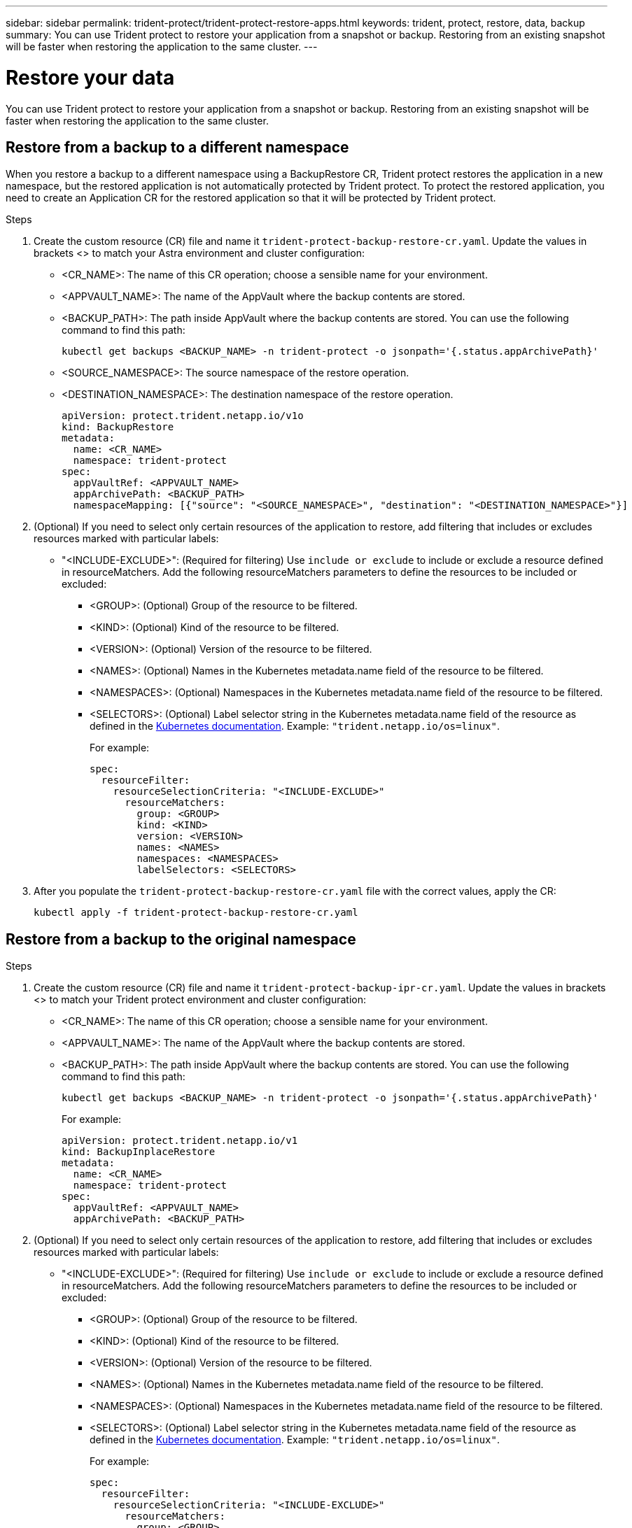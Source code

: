 ---
sidebar: sidebar
permalink: trident-protect/trident-protect-restore-apps.html
keywords: trident, protect, restore, data, backup
summary: You can use Trident protect to restore your application from a snapshot or backup. Restoring from an existing snapshot will be faster when restoring the application to the same cluster.
---

= Restore your data
:hardbreaks:
:nofooter:
:icons: font
:linkattrs:
:imagesdir: ../media/

[.lead]
You can use Trident protect to restore your application from a snapshot or backup. Restoring from an existing snapshot will be faster when restoring the application to the same cluster.

== Restore from a backup to a different namespace

When you restore a backup to a different namespace using a BackupRestore CR, Trident protect restores the application in a new namespace, but the restored application is not automatically protected by Trident protect. To protect the restored application, you need to create an Application CR for the restored application so that it will be protected by Trident protect.

.Steps

. Create the custom resource (CR) file and name it `trident-protect-backup-restore-cr.yaml`. Update the values in brackets <> to match your Astra environment and cluster configuration:
+
* <CR_NAME>: The name of this CR operation; choose a sensible name for your environment.

* <APPVAULT_NAME>: The name of the AppVault where the backup contents are stored.

* <BACKUP_PATH>: The path inside AppVault where the backup contents are stored. You can use the following command to find this path:
+
-----
kubectl get backups <BACKUP_NAME> -n trident-protect -o jsonpath='{.status.appArchivePath}'
-----
+
* <SOURCE_NAMESPACE>: The source namespace of the restore operation.
+
* <DESTINATION_NAMESPACE>: The destination namespace of the restore operation.
+
-------
apiVersion: protect.trident.netapp.io/v1o	
kind: BackupRestore
metadata:
  name: <CR_NAME>
  namespace: trident-protect
spec:
  appVaultRef: <APPVAULT_NAME>
  appArchivePath: <BACKUP_PATH>
  namespaceMapping: [{"source": "<SOURCE_NAMESPACE>", "destination": "<DESTINATION_NAMESPACE>"}]
-------
+
. (Optional) If you need to select only certain resources of the application to restore, add filtering that includes or excludes resources marked with particular labels:
*  "<INCLUDE-EXCLUDE>": (Required for filtering) Use `include or exclude` to include or exclude a resource defined in resourceMatchers. Add the following resourceMatchers parameters to define the resources to be included or excluded:
** <GROUP>: (Optional) Group of the resource to be filtered.
** <KIND>: (Optional) Kind of the resource to be filtered.
** <VERSION>: (Optional) Version of the resource to be filtered.
** <NAMES>: (Optional) Names in the Kubernetes metadata.name field of the resource to be filtered.
** <NAMESPACES>: (Optional) Namespaces in the Kubernetes metadata.name field of the resource to be filtered.
** <SELECTORS>: (Optional) Label selector string in the Kubernetes metadata.name field of the resource as defined in the https://kubernetes.io/docs/concepts/overview/working-with-objects/labels/#label-selectors[Kubernetes documentation^]. Example: `"trident.netapp.io/os=linux"`.
+
For example:
+
-------
spec:    
  resourceFilter: 
    resourceSelectionCriteria: "<INCLUDE-EXCLUDE>"
      resourceMatchers:
        group: <GROUP>
        kind: <KIND>
        version: <VERSION>
        names: <NAMES>
        namespaces: <NAMESPACES>
        labelSelectors: <SELECTORS>
-------
+ 
. After you populate the `trident-protect-backup-restore-cr.yaml` file with the correct values, apply the CR:
+
-----
kubectl apply -f trident-protect-backup-restore-cr.yaml
-----

== Restore from a backup to the original namespace

.Steps

. Create the custom resource (CR) file and name it `trident-protect-backup-ipr-cr.yaml`. Update the values in brackets <> to match your Trident protect environment and cluster configuration:
+
* <CR_NAME>: The name of this CR operation; choose a sensible name for your environment.
* <APPVAULT_NAME>: The name of the AppVault where the backup contents are stored.
* <BACKUP_PATH>: The path inside AppVault where the backup contents are stored. You can use the following command to find this path:
+
-----
kubectl get backups <BACKUP_NAME> -n trident-protect -o jsonpath='{.status.appArchivePath}'
-----
+
For example:
+
-------
apiVersion: protect.trident.netapp.io/v1
kind: BackupInplaceRestore
metadata:
  name: <CR_NAME>
  namespace: trident-protect
spec:
  appVaultRef: <APPVAULT_NAME>
  appArchivePath: <BACKUP_PATH>
-------
+
. (Optional) If you need to select only certain resources of the application to restore, add filtering that includes or excludes resources marked with particular labels:

* "<INCLUDE-EXCLUDE>": (Required for filtering) Use `include or exclude` to include or exclude a resource defined in resourceMatchers. Add the following resourceMatchers parameters to define the resources to be included or excluded:

** <GROUP>: (Optional) Group of the resource to be filtered.
** <KIND>: (Optional) Kind of the resource to be filtered.
** <VERSION>: (Optional) Version of the resource to be filtered.
** <NAMES>: (Optional) Names in the Kubernetes metadata.name field of the resource to be filtered.
** <NAMESPACES>: (Optional) Namespaces in the Kubernetes metadata.name field of the resource to be filtered. 
** <SELECTORS>: (Optional) Label selector string in the Kubernetes metadata.name field of the resource as defined in the https://kubernetes.io/docs/concepts/overview/working-with-objects/labels/#label-selectors[Kubernetes documentation^]. Example: `"trident.netapp.io/os=linux"`.
+
For example:
+
-------
spec:    
  resourceFilter: 
    resourceSelectionCriteria: "<INCLUDE-EXCLUDE>"
      resourceMatchers:
        group: <GROUP>
        kind: <KIND>
        version: <VERSION>
        names: <NAMES>
        namespaces: <NAMESPACES>
        labelSelectors: <SELECTORS>
-------
+
. After you populate the `trident-protect-backup-ipr-cr.yaml` file with the correct values, apply the CR:
------
kubectl apply -f trident-protect-backup-ipr-cr.yaml
------
== Restore from a snapshot to a different namespace

You can restore data from a snapshot using a custom resource (CR) file either to a different namespace or the original source namespace. When you restore a snapshot to a different namespace using a SnapshotRestore CR, Trident protect restores the application in a new namespace, but the restored application is not automatically protected by Trident protect. To protect the restored application, you need to create an Application CR for the restored application so that it will be protected by Trident protect.

.Steps

. Create the custom resource (CR) file and name it `trident-protect-snapshot-restore-cr.yaml`. Update the values in brackets <> to match your Trident protect environment and cluster configuration:
+
* <CR_NAME>: The name of this CR operation; choose a sensible name for your environment.
* <APPVAULT_NAME>: The name of the AppVault where the snapshot contents are stored.
* <SNAPSHOT_PATH>: The path inside AppVault where the snapshot contents are stored. You can use the following command to find this path:
+
-----
kubectl get snapshots <SNAPHOT_NAME> -n trident-protect -o jsonpath='{.status.appArchivePath}'
-----
+
* <SOURCE_NAMESPACE>: The source namespace of the restore operation.
* <DESTINATION_NAMESPACE>: The destination namespace of the restore operation.
+
-------
apiVersion: protect.trident.netapp.io/v1
kind: SnapshotRestore
metadata:
  name: <CR_NAME>
  namespace: trident-protect
spec:
  appArchivePath: <SNAPSHOT_PATH>
  appVaultRef: <APPVAULT_NAME>
  namespaceMapping: [{"source": "<SOURCE_NAMESPACE>", "destination": "<DESTINATION_NAMESPACE>"}]
-------
+
. (Optional) If you need to select only certain resources of the application to restore, add filtering that includes or excludes resources marked with particular labels:
+
* "<INCLUDE-EXCLUDE>": (Required for filtering) Use `include or exclude` to include or exclude a resource defined in resourceMatchers. Add the following resourceMatchers parameters to define the resources to be included or excluded:
+
* <GROUP>: (Optional) Group of the resource to be filtered.
* <KIND>: (Optional) Kind of the resource to be filtered.
* <VERSION>: (Optional) Version of the resource to be filtered.
* <NAMES>: (Optional) Names in the Kubernetes metadata.name field of the resource to be filtered.
* <NAMESPACES>: (Optional) Namespaces in the Kubernetes metadata.name field of the resource to be filtered.
* <SELECTORS>: (Optional) Label selector string in the Kubernetes metadata.name field of the resource as defined in the Kubernetes documentation. Example: `"trident.netapp.io/os=linux"`. 
+
For example:
+
-------
spec:    
  resourceFilter: 
    resourceSelectionCriteria: "<INCLUDE-EXCLUDE>"
    resourceMatchers:
      group: <GROUP>
      kind: <KIND>
      version: <VERSION>
      names: <NAMES>
      namespaces: <NAMESPACES>
      labelSelectors: <SELECTORS>
-------
+
. After you populate the `trident-protect-snapshot-restore-cr.yaml` file with the correct values, apply the CR:
+
-----
kubectl apply -f trident-protect-snapshot-restore-cr.yaml
-----

== Restore from a snapshot to the original namespace
.Steps

. Create the custom resource (CR) file and name it `trident-protect-snapshot-ipr-cr.yaml`. Update the values in brackets <> to match your Trident protect environment and cluster configuration:

* <CR_NAME>: The name of this CR operation; choose a sensible name for your environment.
* <APPVAULT_NAME>: The name of the AppVault where the snapshot contents are stored.
* <BACKUP_PATH>: The path inside AppVault where the snapshot contents are stored. You can use the following command to find this path:
+
------
kubectl get snapshot <SNAPSHOT_NAME> -n trident-protect -o jsonpath='{.status.appArchivePath}'
------
+
-------
apiVersion: protect.trident.netapp.io/v1
kind: SnapshotInplaceRestore
metadata:
  name: <CR_NAME>
  namespace: trident-protect
spec:
  appArchivePath: <BACKUP_PATH>
  appVaultRef: <APPVAULT_NAME>
-------
+
. (Optional) If you need to select only certain resources of the application to restore, add filtering that includes or excludes resources marked with particular labels:

* "<INCLUDE-EXCLUDE>": (Required for filtering) Use include or exclude to include or exclude a resource defined in resourceMatchers. Add the following resourceMatchers parameters to define the resources to be included or excluded:

* <GROUP>: (Optional) Group of the resource to be filtered.
* <KIND>: (Optional) Kind of the resource to be filtered.
* <VERSION>: (Optional) Version of the resource to be filtered.
* <NAMES>: (Optional) Names in the Kubernetes metadata.name field of the resource to be filtered.
* <NAMESPACES>: (Optional) Namespaces in the Kubernetes metadata.name field of the resource to be filtered. 
* <SELECTORS>: (Optional) Label selector string in the Kubernetes metadata.name field of the resource as defined in the Kubernetes documentation. Example: `"trident.netapp.io/os=linux"`.
+
For example:
+
-------
spec:    
  resourceFilter: 
    resourceSelectionCriteria: "<INCLUDE-EXCLUDE>"
    resourceMatchers:
      group: <GROUP>
      kind: <KIND>
      version: <VERSION>
      names: <NAMES>
      namespaces: <NAMESPACES>
labelSelectors: <SELECTORS>
-------
+
. After you populate the `trident-protect-snapshot-ipr-cr.yaml` file with the correct values, apply the CR:
------
kubectl apply -f trident-protect-snapshot-ipr-cr.yaml
------

















